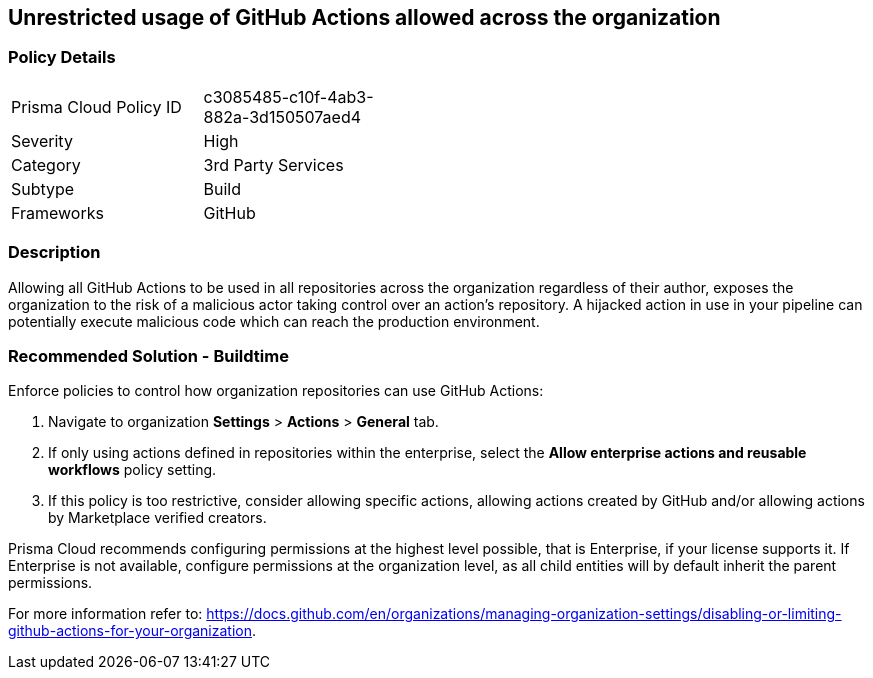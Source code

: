 == Unrestricted usage of GitHub Actions allowed across the organization

=== Policy Details 

[width=45%]
[cols="1,1"]
|=== 

|Prisma Cloud Policy ID 
|c3085485-c10f-4ab3-882a-3d150507aed4

|Severity
|High
// add severity level

|Category
|3rd Party Services
// add category+link

|Subtype
|Build
// add subtype-build/runtime

|Frameworks
|GitHub

|=== 

=== Description 

Allowing all GitHub Actions to be used in all repositories across the organization regardless of their author, exposes the organization to the risk of a malicious actor taking control over an action's repository. A hijacked action in use in your pipeline can potentially execute malicious code which can reach the production environment.

=== Recommended Solution - Buildtime

Enforce policies to control how organization repositories can use GitHub Actions:
 
. Navigate to organization **Settings** >  **Actions** > **General** tab.
. If only using actions defined in repositories within the enterprise, select the **Allow enterprise actions and reusable workflows** policy setting.
. If this policy is too restrictive, consider allowing specific actions, allowing actions created by GitHub and/or allowing actions by Marketplace verified creators.

Prisma Cloud recommends configuring permissions at the highest level possible, that is Enterprise, if your license supports it. If Enterprise is not available, configure permissions at the organization level, as all child entities will by default inherit the parent permissions.

For more information refer to: https://docs.github.com/en/organizations/managing-organization-settings/disabling-or-limiting-github-actions-for-your-organization. 




